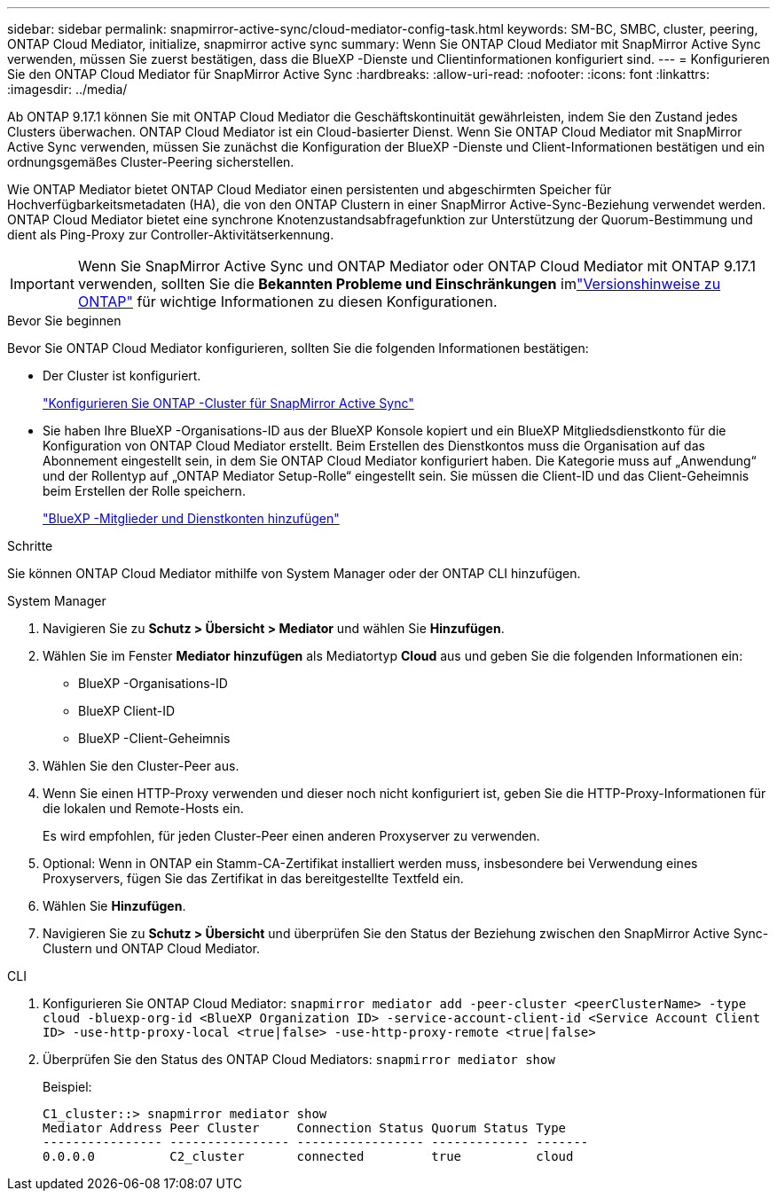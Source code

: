 ---
sidebar: sidebar 
permalink: snapmirror-active-sync/cloud-mediator-config-task.html 
keywords: SM-BC, SMBC, cluster, peering, ONTAP Cloud Mediator, initialize, snapmirror active sync 
summary: Wenn Sie ONTAP Cloud Mediator mit SnapMirror Active Sync verwenden, müssen Sie zuerst bestätigen, dass die BlueXP -Dienste und Clientinformationen konfiguriert sind. 
---
= Konfigurieren Sie den ONTAP Cloud Mediator für SnapMirror Active Sync
:hardbreaks:
:allow-uri-read: 
:nofooter: 
:icons: font
:linkattrs: 
:imagesdir: ../media/


[role="lead"]
Ab ONTAP 9.17.1 können Sie mit ONTAP Cloud Mediator die Geschäftskontinuität gewährleisten, indem Sie den Zustand jedes Clusters überwachen. ONTAP Cloud Mediator ist ein Cloud-basierter Dienst. Wenn Sie ONTAP Cloud Mediator mit SnapMirror Active Sync verwenden, müssen Sie zunächst die Konfiguration der BlueXP -Dienste und Client-Informationen bestätigen und ein ordnungsgemäßes Cluster-Peering sicherstellen.

Wie ONTAP Mediator bietet ONTAP Cloud Mediator einen persistenten und abgeschirmten Speicher für Hochverfügbarkeitsmetadaten (HA), die von den ONTAP Clustern in einer SnapMirror Active-Sync-Beziehung verwendet werden. ONTAP Cloud Mediator bietet eine synchrone Knotenzustandsabfragefunktion zur Unterstützung der Quorum-Bestimmung und dient als Ping-Proxy zur Controller-Aktivitätserkennung.


IMPORTANT: Wenn Sie SnapMirror Active Sync und ONTAP Mediator oder ONTAP Cloud Mediator mit ONTAP 9.17.1 verwenden, sollten Sie die *Bekannten Probleme und Einschränkungen* imlink:https://library.netapp.com/ecm/ecm_download_file/ECMLP2492508["Versionshinweise zu ONTAP"] für wichtige Informationen zu diesen Konfigurationen.

.Bevor Sie beginnen
Bevor Sie ONTAP Cloud Mediator konfigurieren, sollten Sie die folgenden Informationen bestätigen:

* Der Cluster ist konfiguriert.
+
link:cluster-config-task.html["Konfigurieren Sie ONTAP -Cluster für SnapMirror Active Sync"]

* Sie haben Ihre BlueXP -Organisations-ID aus der BlueXP Konsole kopiert und ein BlueXP Mitgliedsdienstkonto für die Konfiguration von ONTAP Cloud Mediator erstellt. Beim Erstellen des Dienstkontos muss die Organisation auf das Abonnement eingestellt sein, in dem Sie ONTAP Cloud Mediator konfiguriert haben. Die Kategorie muss auf „Anwendung“ und der Rollentyp auf „ONTAP Mediator Setup-Rolle“ eingestellt sein. Sie müssen die Client-ID und das Client-Geheimnis beim Erstellen der Rolle speichern.
+
link:https://docs.netapp.com/us-en/bluexp-setup-admin/task-iam-manage-members-permissions.html#add-members["BlueXP -Mitglieder und Dienstkonten hinzufügen"]



.Schritte
Sie können ONTAP Cloud Mediator mithilfe von System Manager oder der ONTAP CLI hinzufügen.

[role="tabbed-block"]
====
.System Manager
--
. Navigieren Sie zu *Schutz > Übersicht > Mediator* und wählen Sie *Hinzufügen*.
. Wählen Sie im Fenster *Mediator hinzufügen* als Mediatortyp *Cloud* aus und geben Sie die folgenden Informationen ein:
+
** BlueXP -Organisations-ID
** BlueXP Client-ID
** BlueXP -Client-Geheimnis


. Wählen Sie den Cluster-Peer aus.
. Wenn Sie einen HTTP-Proxy verwenden und dieser noch nicht konfiguriert ist, geben Sie die HTTP-Proxy-Informationen für die lokalen und Remote-Hosts ein.
+
Es wird empfohlen, für jeden Cluster-Peer einen anderen Proxyserver zu verwenden.

. Optional: Wenn in ONTAP ein Stamm-CA-Zertifikat installiert werden muss, insbesondere bei Verwendung eines Proxyservers, fügen Sie das Zertifikat in das bereitgestellte Textfeld ein.
. Wählen Sie *Hinzufügen*.
. Navigieren Sie zu *Schutz > Übersicht* und überprüfen Sie den Status der Beziehung zwischen den SnapMirror Active Sync-Clustern und ONTAP Cloud Mediator.


--
.CLI
--
. Konfigurieren Sie ONTAP Cloud Mediator: 
`snapmirror mediator add -peer-cluster <peerClusterName> -type cloud -bluexp-org-id <BlueXP Organization ID> -service-account-client-id <Service Account Client ID> -use-http-proxy-local <true|false> -use-http-proxy-remote <true|false>`
. Überprüfen Sie den Status des ONTAP Cloud Mediators: 
`snapmirror mediator show`
+
Beispiel:

+
[listing]
----
C1_cluster::> snapmirror mediator show
Mediator Address Peer Cluster     Connection Status Quorum Status Type
---------------- ---------------- ----------------- ------------- -------
0.0.0.0          C2_cluster       connected         true          cloud
----


--
====